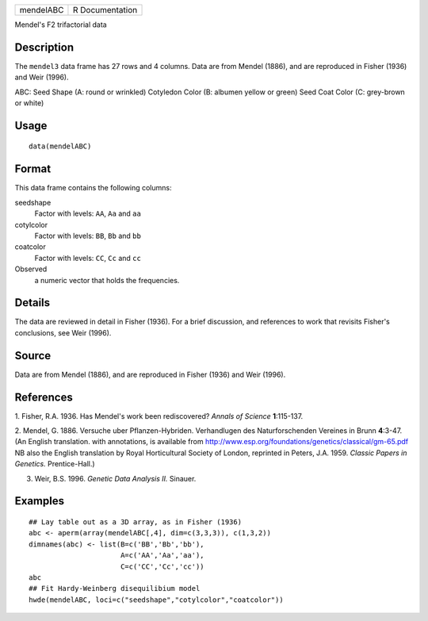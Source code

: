 +-------------+-------------------+
| mendelABC   | R Documentation   |
+-------------+-------------------+

Mendel's F2 trifactorial data

Description
~~~~~~~~~~~

The ``mendel3`` data frame has 27 rows and 4 columns. Data are from
Mendel (1886), and are reproduced in Fisher (1936) and Weir (1996).

ABC:
Seed Shape      (A: round or wrinkled)
Cotyledon Color (B: albumen yellow or green)
Seed Coat Color (C: grey-brown or white)


Usage
~~~~~

::

    data(mendelABC)

Format
~~~~~~

This data frame contains the following columns:

seedshape
    Factor with levels: ``AA``, ``Aa`` and ``aa``

cotylcolor
    Factor with levels: ``BB``, ``Bb`` and ``bb``

coatcolor
    Factor with levels: ``CC``, ``Cc`` and ``cc``

Observed
    a numeric vector that holds the frequencies.

Details
~~~~~~~

The data are reviewed in detail in Fisher (1936). For a brief
discussion, and references to work that revisits Fisher's conclusions,
see Weir (1996).

Source
~~~~~~

Data are from Mendel (1886), and are reproduced in Fisher (1936) and
Weir (1996).

References
~~~~~~~~~~

1. Fisher, R.A. 1936. Has Mendel's work been rediscovered? *Annals of
Science* **1**:115-137.

2. Mendel, G. 1886. Versuche uber Pflanzen-Hybriden. Verhandlugen des
Naturforschenden Vereines in Brunn **4**:3-47. (An English translation.
with annotations, is available from
http://www.esp.org/foundations/genetics/classical/gm-65.pdf NB also the
English translation by Royal Horticultural Society of London, reprinted
in Peters, J.A. 1959. *Classic Papers in Genetics.* Prentice-Hall.)

3. Weir, B.S. 1996. *Genetic Data Analysis II.* Sinauer.

Examples
~~~~~~~~

::

    ## Lay table out as a 3D array, as in Fisher (1936)
    abc <- aperm(array(mendelABC[,4], dim=c(3,3,3)), c(1,3,2))
    dimnames(abc) <- list(B=c('BB','Bb','bb'), 
                          A=c('AA','Aa','aa'),
                          C=c('CC','Cc','cc'))
    abc
    ## Fit Hardy-Weinberg disequilibium model
    hwde(mendelABC, loci=c("seedshape","cotylcolor","coatcolor"))
